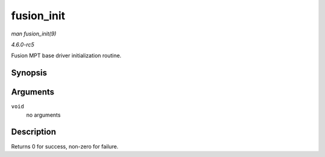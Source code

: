 .. -*- coding: utf-8; mode: rst -*-

.. _API-fusion-init:

===========
fusion_init
===========

*man fusion_init(9)*

*4.6.0-rc5*

Fusion MPT base driver initialization routine.


Synopsis
========

.. c:function:: int fusion_init( void )

Arguments
=========

``void``
    no arguments


Description
===========

Returns 0 for success, non-zero for failure.


.. ------------------------------------------------------------------------------
.. This file was automatically converted from DocBook-XML with the dbxml
.. library (https://github.com/return42/sphkerneldoc). The origin XML comes
.. from the linux kernel, refer to:
..
.. * https://github.com/torvalds/linux/tree/master/Documentation/DocBook
.. ------------------------------------------------------------------------------

